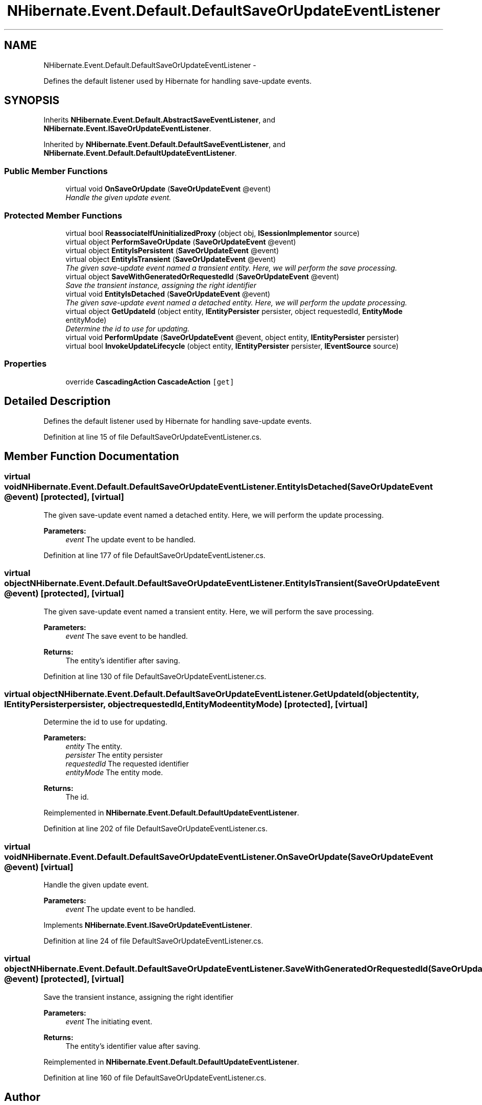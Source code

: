 .TH "NHibernate.Event.Default.DefaultSaveOrUpdateEventListener" 3 "Fri Jul 5 2013" "Version 1.0" "HSA.InfoSys" \" -*- nroff -*-
.ad l
.nh
.SH NAME
NHibernate.Event.Default.DefaultSaveOrUpdateEventListener \- 
.PP
Defines the default listener used by Hibernate for handling save-update events\&.  

.SH SYNOPSIS
.br
.PP
.PP
Inherits \fBNHibernate\&.Event\&.Default\&.AbstractSaveEventListener\fP, and \fBNHibernate\&.Event\&.ISaveOrUpdateEventListener\fP\&.
.PP
Inherited by \fBNHibernate\&.Event\&.Default\&.DefaultSaveEventListener\fP, and \fBNHibernate\&.Event\&.Default\&.DefaultUpdateEventListener\fP\&.
.SS "Public Member Functions"

.in +1c
.ti -1c
.RI "virtual void \fBOnSaveOrUpdate\fP (\fBSaveOrUpdateEvent\fP @event)"
.br
.RI "\fIHandle the given update event\&. \fP"
.in -1c
.SS "Protected Member Functions"

.in +1c
.ti -1c
.RI "virtual bool \fBReassociateIfUninitializedProxy\fP (object obj, \fBISessionImplementor\fP source)"
.br
.ti -1c
.RI "virtual object \fBPerformSaveOrUpdate\fP (\fBSaveOrUpdateEvent\fP @event)"
.br
.ti -1c
.RI "virtual object \fBEntityIsPersistent\fP (\fBSaveOrUpdateEvent\fP @event)"
.br
.ti -1c
.RI "virtual object \fBEntityIsTransient\fP (\fBSaveOrUpdateEvent\fP @event)"
.br
.RI "\fIThe given save-update event named a transient entity\&. Here, we will perform the save processing\&. \fP"
.ti -1c
.RI "virtual object \fBSaveWithGeneratedOrRequestedId\fP (\fBSaveOrUpdateEvent\fP @event)"
.br
.RI "\fISave the transient instance, assigning the right identifier \fP"
.ti -1c
.RI "virtual void \fBEntityIsDetached\fP (\fBSaveOrUpdateEvent\fP @event)"
.br
.RI "\fIThe given save-update event named a detached entity\&. Here, we will perform the update processing\&. \fP"
.ti -1c
.RI "virtual object \fBGetUpdateId\fP (object entity, \fBIEntityPersister\fP persister, object requestedId, \fBEntityMode\fP entityMode)"
.br
.RI "\fIDetermine the id to use for updating\&. \fP"
.ti -1c
.RI "virtual void \fBPerformUpdate\fP (\fBSaveOrUpdateEvent\fP @event, object entity, \fBIEntityPersister\fP persister)"
.br
.ti -1c
.RI "virtual bool \fBInvokeUpdateLifecycle\fP (object entity, \fBIEntityPersister\fP persister, \fBIEventSource\fP source)"
.br
.in -1c
.SS "Properties"

.in +1c
.ti -1c
.RI "override \fBCascadingAction\fP \fBCascadeAction\fP\fC [get]\fP"
.br
.in -1c
.SH "Detailed Description"
.PP 
Defines the default listener used by Hibernate for handling save-update events\&. 


.PP
Definition at line 15 of file DefaultSaveOrUpdateEventListener\&.cs\&.
.SH "Member Function Documentation"
.PP 
.SS "virtual void NHibernate\&.Event\&.Default\&.DefaultSaveOrUpdateEventListener\&.EntityIsDetached (\fBSaveOrUpdateEvent\fP @event)\fC [protected]\fP, \fC [virtual]\fP"

.PP
The given save-update event named a detached entity\&. Here, we will perform the update processing\&. 
.PP
\fBParameters:\fP
.RS 4
\fIevent\fP The update event to be handled\&. 
.RE
.PP

.PP
Definition at line 177 of file DefaultSaveOrUpdateEventListener\&.cs\&.
.SS "virtual object NHibernate\&.Event\&.Default\&.DefaultSaveOrUpdateEventListener\&.EntityIsTransient (\fBSaveOrUpdateEvent\fP @event)\fC [protected]\fP, \fC [virtual]\fP"

.PP
The given save-update event named a transient entity\&. Here, we will perform the save processing\&. 
.PP
\fBParameters:\fP
.RS 4
\fIevent\fP The save event to be handled\&. 
.RE
.PP
\fBReturns:\fP
.RS 4
The entity's identifier after saving\&. 
.RE
.PP

.PP
Definition at line 130 of file DefaultSaveOrUpdateEventListener\&.cs\&.
.SS "virtual object NHibernate\&.Event\&.Default\&.DefaultSaveOrUpdateEventListener\&.GetUpdateId (objectentity, \fBIEntityPersister\fPpersister, objectrequestedId, \fBEntityMode\fPentityMode)\fC [protected]\fP, \fC [virtual]\fP"

.PP
Determine the id to use for updating\&. 
.PP
\fBParameters:\fP
.RS 4
\fIentity\fP The entity\&. 
.br
\fIpersister\fP The entity persister 
.br
\fIrequestedId\fP The requested identifier 
.br
\fIentityMode\fP The entity mode\&. 
.RE
.PP
\fBReturns:\fP
.RS 4
The id\&. 
.RE
.PP

.PP
Reimplemented in \fBNHibernate\&.Event\&.Default\&.DefaultUpdateEventListener\fP\&.
.PP
Definition at line 202 of file DefaultSaveOrUpdateEventListener\&.cs\&.
.SS "virtual void NHibernate\&.Event\&.Default\&.DefaultSaveOrUpdateEventListener\&.OnSaveOrUpdate (\fBSaveOrUpdateEvent\fP @event)\fC [virtual]\fP"

.PP
Handle the given update event\&. 
.PP
\fBParameters:\fP
.RS 4
\fIevent\fP The update event to be handled\&.
.RE
.PP

.PP
Implements \fBNHibernate\&.Event\&.ISaveOrUpdateEventListener\fP\&.
.PP
Definition at line 24 of file DefaultSaveOrUpdateEventListener\&.cs\&.
.SS "virtual object NHibernate\&.Event\&.Default\&.DefaultSaveOrUpdateEventListener\&.SaveWithGeneratedOrRequestedId (\fBSaveOrUpdateEvent\fP @event)\fC [protected]\fP, \fC [virtual]\fP"

.PP
Save the transient instance, assigning the right identifier 
.PP
\fBParameters:\fP
.RS 4
\fIevent\fP The initiating event\&. 
.RE
.PP
\fBReturns:\fP
.RS 4
The entity's identifier value after saving\&.
.RE
.PP

.PP
Reimplemented in \fBNHibernate\&.Event\&.Default\&.DefaultUpdateEventListener\fP\&.
.PP
Definition at line 160 of file DefaultSaveOrUpdateEventListener\&.cs\&.

.SH "Author"
.PP 
Generated automatically by Doxygen for HSA\&.InfoSys from the source code\&.
